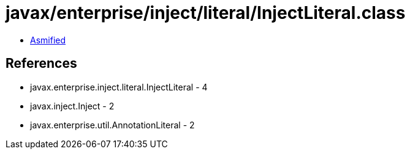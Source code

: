 = javax/enterprise/inject/literal/InjectLiteral.class

 - link:InjectLiteral-asmified.java[Asmified]

== References

 - javax.enterprise.inject.literal.InjectLiteral - 4
 - javax.inject.Inject - 2
 - javax.enterprise.util.AnnotationLiteral - 2
